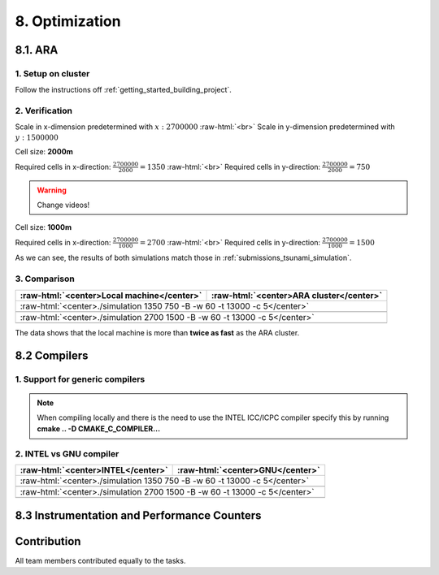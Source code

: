 .. role:: raw-html(raw)
    :format: html

.. _submissions_optimization:

8. Optimization
===============

8.1. ARA
--------

1. Setup on cluster
^^^^^^^^^^^^^^^^^^^

Follow the instructions off :ref:`getting_started_building_project`.

2. Verification
^^^^^^^^^^^^^^^

Scale in x-dimension predetermined with :math:`x: 2700000` :raw-html:`<br>`
Scale in y-dimension predetermined with :math:`y: 1500000`

Cell size: **2000m**

Required cells in x-direction: :math:`\frac{2700000}{2000}=1350` :raw-html:`<br>`
Required cells in y-direction: :math:`\frac{2700000}{2000}=750`

.. warning::

    Change videos!

.. raw:: html

    <center>
        <video width="700" controls>
            <source src="../_static/videos/tohoku_2000.mp4" type="video/mp4">
        </video>
    </center>

Cell size: **1000m**

Required cells in x-direction: :math:`\frac{2700000}{1000}=2700` :raw-html:`<br>`
Required cells in y-direction: :math:`\frac{2700000}{1000}=1500`

.. raw:: html

    <center>
        <video width="700" controls>
            <source src="../_static/videos/tohoku_1000.mp4" type="video/mp4">
        </video>
    </center>

As we can see, the results of both simulations match those in :ref:`submissions_tsunami_simulation`.

3. Comparison
^^^^^^^^^^^^^

+---------------------------------------------------------------+---------------------------------------------------------------------+
| :raw-html:`<center>Local machine</center>`                    | :raw-html:`<center>ARA cluster</center>`                            |
+===============================================================+=====================================================================+
| :raw-html:`<center>./simulation 1350 750 -B -w 60 -t 13000 -c 5</center>`                                                           |
+---------------------------------------------------------------+---------------------------------------------------------------------+
|                                                               |                                                                     |
|   .. code-block:: bash                                        |   .. code-block:: bash                                              |
|       :emphasize-lines: 27-29                                 |       :emphasize-lines: 27-29                                       |
|                                                               |                                                                     |
|       ./simulation 1350 750 -B -w 60 -t 13000 -c 5            |       Start executing 'simulation 1350 750 -B -w 60 -t 13000 -c 5': |
|       #####################################################   |       #####################################################         |
|       ###                  Tsunami Lab                  ###   |       ###                  Tsunami Lab                  ###         |
|       ###                                               ###   |       ###                                               ###         |
|       ### https://scalable.uni-jena.de                  ###   |       ### https://scalable.uni-jena.de                  ###         |
|       ### https://rivinhd.github.io/Tsunami-Simulation/ ###   |       ### https://rivinhd.github.io/Tsunami-Simulation/ ###         |
|       #####################################################   |       #####################################################         |
|       Checking for Checkpoints: File IO is disabled!          |       Checking for Checkpoints: File IO is disabled!                |
|       Simulation is set to 2D                                 |       Simulation is set to 2D                                       |
|       Bathymetry is Enabled                                   |       Bathymetry is Enabled                                         |
|       Set Solver: FWave                                       |       Set Solver: FWave                                             |
|       Activated Reflection on None side                       |       Activated Reflection on None side                             |
|       Output format is set to netCDF                          |       Output format is set to netCDF                                |
|       Writing the X-/Y-Axis in format meters                  |       Writing the X-/Y-Axis in format meters                        |
|       Simulation Time is set to 13000 seconds                 |       Simulation Time is set to 13000 seconds                       |
|       Writing to the disk every 60 seconds of simulation time |       Writing to the disk every 60 seconds of simulation time       |
|       Checkpointing every 5 minutes                           |       Checkpointing every 5 minutes                                 |
|       runtime configuration                                   |       runtime configuration                                         |
|         number of cells in x-direction:       1350            |         number of cells in x-direction:       1350                  |
|         number of cells in y-direction:       750             |         number of cells in y-direction:       750                   |
|         cell size:                            2000            |         cell size:                            2000                  |
|         number of cells combined to one cell: 1               |         number of cells combined to one cell: 1                     |
|       Max speed 306.636                                       |       Max speed 306.636                                             |
|       entering time loop                                      |       entering time loop                                            |
|       finished time loop                                      |       finished time loop                                            |
|       freeing memory                                          |       freeing memory                                                |
|       The Simulation took 0 h 5 min 0 sec to finish.          |       The Simulation took 0 h 10 min 37 sec to finish.              |
|       Time per iteration: 67 milliseconds.                    |       Time per iteration: 143 milliseconds.                         |
|       Time per cell:      67 nanoseconds.                     |       Time per cell:      142 nanoseconds.                          |
|       finished, exiting                                       |       finished, exiting                                             |
|                                                               |                                                                     |
+---------------------------------------------------------------+---------------------------------------------------------------------+
| :raw-html:`<center>./simulation 2700 1500 -B -w 60 -t 13000 -c 5</center>`                                                          |
+---------------------------------------------------------------+---------------------------------------------------------------------+
|                                                               |                                                                     |
|   .. code-block:: bash                                        |   .. code-block:: bash                                              |
|       :emphasize-lines: 27-29                                 |       :emphasize-lines: 27-29                                       |
|                                                               |                                                                     |
|       ./simulation 2700 1500 -B -w 60 -t 13000 -c 5           |       Start executing 'simulation 2700 1500 -B -w 60 -t 13000 -c 5':|
|       #####################################################   |       #####################################################         |
|       ###                  Tsunami Lab                  ###   |       ###                  Tsunami Lab                  ###         |
|       ###                                               ###   |       ###                                               ###         |
|       ### https://scalable.uni-jena.de                  ###   |       ### https://scalable.uni-jena.de                  ###         |
|       ### https://rivinhd.github.io/Tsunami-Simulation/ ###   |       ### https://rivinhd.github.io/Tsunami-Simulation/ ###         |
|       #####################################################   |       #####################################################         |
|       Checking for Checkpoints: File IO is disabled!          |       Checking for Checkpoints: File IO is disabled!                |
|       Simulation is set to 2D                                 |       Simulation is set to 2D                                       |
|       Bathymetry is Enabled                                   |       Bathymetry is Enabled                                         |
|       Set Solver: FWave                                       |       Set Solver: FWave                                             |
|       Activated Reflection on None side                       |       Activated Reflection on None side                             |
|       Output format is set to netCDF                          |       Output format is set to netCDF                                |
|       Writing the X-/Y-Axis in format meters                  |       Writing the X-/Y-Axis in format meters                        |
|       Simulation Time is set to 13000 seconds                 |       Simulation Time is set to 13000 seconds                       |
|       Writing to the disk every 60 seconds of simulation time |       Writing to the disk every 60 seconds of simulation time       |
|       Checkpointing every 5 minutes                           |       Checkpointing every 5 minutes                                 |
|       runtime configuration                                   |       runtime configuration                                         |
|         number of cells in x-direction:       2700            |         number of cells in x-direction:       2700                  |
|         number of cells in y-direction:       1500            |         number of cells in y-direction:       1500                  |
|         cell size:                            1000            |         cell size:                            1000                  |
|         number of cells combined to one cell: 1               |         number of cells combined to one cell: 1                     |
|       Max speed 307.668                                       |       Max speed 307.668                                             |
|       entering time loop                                      |       entering time loop                                            |
|       finished time loop                                      |       finished time loop                                            |
|       freeing memory                                          |       freeing memory                                                |
|       The Simulation took 0 h 40 min 24 sec to finish.        |       The Simulation took 1 h 28 min 28 sec to finish.              |
|       Time per iteration: 272 milliseconds.                   |       Time per iteration: 597 milliseconds.                         |
|       Time per cell:      67 nanoseconds.                     |       Time per cell:      147 nanoseconds.                          |
|       finished, exiting                                       |       finished, exiting                                             |
|                                                               |                                                                     |
+---------------------------------------------------------------+---------------------------------------------------------------------+

The data shows that the local machine is more than **twice as fast** as the ARA cluster.

8.2 Compilers
-------------

1. Support for generic compilers
^^^^^^^^^^^^^^^^^^^^^^^^^^^^^^^^

.. note::

    When compiling locally and there is the need to use the INTEL ICC/ICPC compiler specify this by running
    **cmake .. -D CMAKE_C_COMPILER...**

2. INTEL vs GNU compiler
^^^^^^^^^^^^^^^^^^^^^^^^

+--------------------------------------------------------------------+---------------------------------------------------------------------+
| :raw-html:`<center>INTEL</center>`                                 | :raw-html:`<center>GNU</center>`                                    |
+====================================================================+=====================================================================+
| :raw-html:`<center>./simulation 1350 750 -B -w 60 -t 13000 -c 5</center>`                                                                |
+--------------------------------------------------------------------+---------------------------------------------------------------------+
|                                                                    |                                                                     |
|   .. code-block:: bash                                             |   .. code-block:: bash                                              |
|       :emphasize-lines: 27-29                                      |       :emphasize-lines: 27-29                                       |
|                                                                    |                                                                     |
|       Start executing 'simulation 1350 750 -B -w 60 -t 13000 -c 5':|       Start executing 'simulation 1350 750 -B -w 60 -t 13000 -c 5': |
|       #####################################################        |       #####################################################         |
|       ###                  Tsunami Lab                  ###        |       ###                  Tsunami Lab                  ###         |
|       ###                                               ###        |       ###                                               ###         |
|       ### https://scalable.uni-jena.de                  ###        |       ### https://scalable.uni-jena.de                  ###         |
|       ### https://rivinhd.github.io/Tsunami-Simulation/ ###        |       ### https://rivinhd.github.io/Tsunami-Simulation/ ###         |
|       #####################################################        |       #####################################################         |
|       Checking for Checkpoints: File IO is disabled!               |       Checking for Checkpoints: File IO is disabled!                |
|       Simulation is set to 2D                                      |       Simulation is set to 2D                                       |
|       Bathymetry is Enabled                                        |       Bathymetry is Enabled                                         |
|       Set Solver: FWave                                            |       Set Solver: FWave                                             |
|       Activated Reflection on None side                            |       Activated Reflection on None side                             |
|       Output format is set to netCDF                               |       Output format is set to netCDF                                |
|       Writing the X-/Y-Axis in format meters                       |       Writing the X-/Y-Axis in format meters                        |
|       Simulation Time is set to 13000 seconds                      |       Simulation Time is set to 13000 seconds                       |
|       Writing to the disk every 60 seconds of simulation time      |       Writing to the disk every 60 seconds of simulation time       |
|       Checkpointing every 5 minutes                                |       Checkpointing every 5 minutes                                 |
|       runtime configuration                                        |       runtime configuration                                         |
|         number of cells in x-direction:       1350                 |         number of cells in x-direction:       1350                  |
|         number of cells in y-direction:       750                  |         number of cells in y-direction:       750                   |
|         cell size:                            2000                 |         cell size:                            2000                  |
|         number of cells combined to one cell: 1                    |         number of cells combined to one cell: 1                     |
|       Max speed 306.636                                            |       Max speed 306.636                                             |
|       entering time loop                                           |       entering time loop                                            |
|       finished time loop                                           |       finished time loop                                            |
|       freeing memory                                               |       freeing memory                                                |
|       The Simulation took 0 h 2 min 58 sec to finish.              |       The Simulation took 0 h 10 min 37 sec to finish.              |
|       Time per iteration: 40 milliseconds.                         |       Time per iteration: 143 milliseconds.                         |
|       Time per cell:      39 nanoseconds.                          |       Time per cell:      142 nanoseconds.                          |
|       finished, exiting                                            |       finished, exiting                                             |
|                                                                    |                                                                     |
+--------------------------------------------------------------------+---------------------------------------------------------------------+
| :raw-html:`<center>./simulation 2700 1500 -B -w 60 -t 13000 -c 5</center>`                                                               |
+--------------------------------------------------------------------+---------------------------------------------------------------------+
|                                                                    |                                                                     |
|   .. code-block:: bash                                             |   .. code-block:: bash                                              |
|       :emphasize-lines: 27-29                                      |       :emphasize-lines: 27-29                                       |
|                                                                    |                                                                     |
|       ./simulation 2700 1500 -B -w 60 -t 13000 -c 5                |       Start executing 'simulation 2700 1500 -B -w 60 -t 13000 -c 5':|
|       #####################################################        |       #####################################################         |
|       ###                  Tsunami Lab                  ###        |       ###                  Tsunami Lab                  ###         |
|       ###                                               ###        |       ###                                               ###         |
|       ### https://scalable.uni-jena.de                  ###        |       ### https://scalable.uni-jena.de                  ###         |
|       ### https://rivinhd.github.io/Tsunami-Simulation/ ###        |       ### https://rivinhd.github.io/Tsunami-Simulation/ ###         |
|       #####################################################        |       #####################################################         |
|       Checking for Checkpoints: File IO is disabled!               |       Checking for Checkpoints: File IO is disabled!                |
|       Simulation is set to 2D                                      |       Simulation is set to 2D                                       |
|       Bathymetry is Enabled                                        |       Bathymetry is Enabled                                         |
|       Set Solver: FWave                                            |       Set Solver: FWave                                             |
|       Activated Reflection on None side                            |       Activated Reflection on None side                             |
|       Output format is set to netCDF                               |       Output format is set to netCDF                                |
|       Writing the X-/Y-Axis in format meters                       |       Writing the X-/Y-Axis in format meters                        |
|       Simulation Time is set to 13000 seconds                      |       Simulation Time is set to 13000 seconds                       |
|       Writing to the disk every 60 seconds of simulation time      |       Writing to the disk every 60 seconds of simulation time       |
|       Checkpointing every 5 minutes                                |       Checkpointing every 5 minutes                                 |
|       runtime configuration                                        |       runtime configuration                                         |
|         number of cells in x-direction:       2700                 |         number of cells in x-direction:       2700                  |
|         number of cells in y-direction:       1500                 |         number of cells in y-direction:       1500                  |
|         cell size:                            1000                 |         cell size:                            1000                  |
|         number of cells combined to one cell: 1                    |         number of cells combined to one cell: 1                     |
|       Max speed 307.668                                            |       Max speed 307.668                                             |
|       entering time loop                                           |       entering time loop                                            |
|       finished time loop                                           |       finished time loop                                            |
|       freeing memory                                               |       freeing memory                                                |
|       The Simulation took 0 h 24 min 32 sec to finish.             |       The Simulation took 1 h 28 min 28 sec to finish.              |
|       Time per iteration: 165 milliseconds.                        |       Time per iteration: 597 milliseconds.                         |
|       Time per cell:      40 nanoseconds.                          |       Time per cell:      147 nanoseconds.                          |
|       finished, exiting                                            |       finished, exiting                                             |
|                                                                    |                                                                     |
+--------------------------------------------------------------------+---------------------------------------------------------------------+


8.3 Instrumentation and Performance Counters
--------------------------------------------


Contribution
------------

All team members contributed equally to the tasks.
